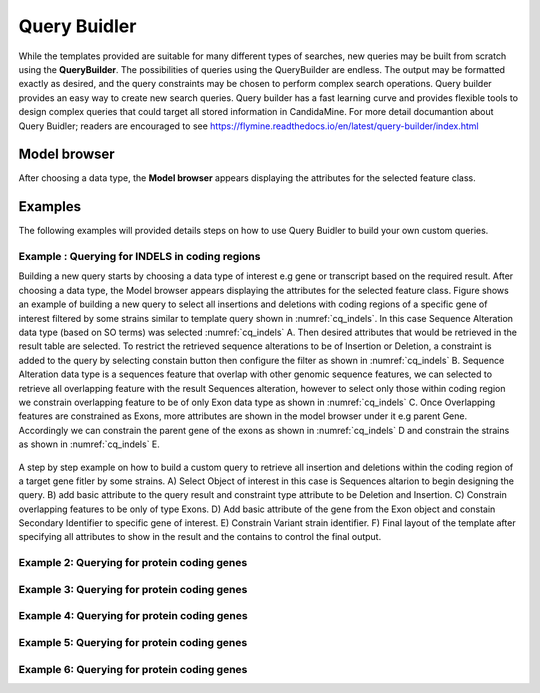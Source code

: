 ============
Query Buidler
============

While the templates provided are suitable for many different types of searches, new queries may be built from scratch using the **QueryBuilder**. The possibilities of queries using the QueryBuilder are endless. The output may be formatted exactly as desired, and the query constraints may be chosen to perform complex search operations. Query builder provides an easy way to create new search queries. Query builder has a fast learning curve and provides flexible tools to design complex queries that could target all stored information in CandidaMine.
For more detail documantion about Query Buidler; readers are encouraged to see https://flymine.readthedocs.io/en/latest/query-builder/index.html


Model browser
-------------

After choosing a data type, the **Model browser**  appears displaying the attributes for the selected feature class.

Examples
--------

The following examples will provided details steps on how to use Query Buidler to build your own custom queries.

Example : Querying for INDELS in coding regions
^^^^^^^^^^^^^^^^^^^^^^^^^^^^^^^^^^^^^^^^^^^^


Building a new query  starts  by choosing a data type of interest e.g gene or transcript based on the required result. After choosing a data type, the Model browser appears displaying the attributes for the selected feature class. Figure shows an example of building a new query to select all insertions and deletions with coding regions of a specific gene of interest filtered by some strains similar to template query shown in :numref:`cq_indels`. In this case Sequence Alteration data type (based on SO terms) was selected :numref:`cq_indels` A. Then desired attributes that would be retrieved in the result table are selected. To restrict the retrieved sequence alterations to be of Insertion or Deletion, a constraint is added to the query by selecting constain button then configure the filter as shown in :numref:`cq_indels` B. Sequence Alteration data type is a sequences feature that overlap with other genomic sequence features, we can selected to retrieve all overlapping feature with the result Sequences alteration, however to select only those within coding region we constrain overlapping feature to be of only Exon data type as shown in :numref:`cq_indels` C. Once Overlapping features are constrained as Exons, more attributes are shown in the model browser under it e.g parent Gene. Accordingly we can constrain the parent gene of the exons as shown in :numref:`cq_indels` D and constrain the strains as shown in :numref:`cq_indels` E.        


.. _cq_indels:
.. figure:: ../images/QB_EX1.png
  :width: 696
  :alt: QB_EX1
  :figclass: align-center

  A step by step example on how to build a custom query to retrieve all insertion and deletions within the coding region of a target gene fitler by some strains. A) Select Object of interest in this case is Sequences altarion to begin designing the query. B) add basic attribute to the query result and constraint type attribute to be Deletion and Insertion. C) Constrain overlapping features to be only of type Exons. D) Add basic attribute of the gene from the Exon object and constain Secondary Identifier to specific gene of interest. E) Constrain Variant strain identifier. F) Final layout of the template after specifying all attributes to show in the result and the contains to control the final output.
  
  ..

Example 2: Querying for protein coding genes
^^^^^^^^^^^^^^^^^^^^^^^^^^^^^^^^^^^^^^^^^^^^

Example 3: Querying for protein coding genes
^^^^^^^^^^^^^^^^^^^^^^^^^^^^^^^^^^^^^^^^^^^^

Example 4: Querying for protein coding genes
^^^^^^^^^^^^^^^^^^^^^^^^^^^^^^^^^^^^^^^^^^^^

Example 5: Querying for protein coding genes
^^^^^^^^^^^^^^^^^^^^^^^^^^^^^^^^^^^^^^^^^^^^

Example 6: Querying for protein coding genes
^^^^^^^^^^^^^^^^^^^^^^^^^^^^^^^^^^^^^^^^^^^^

